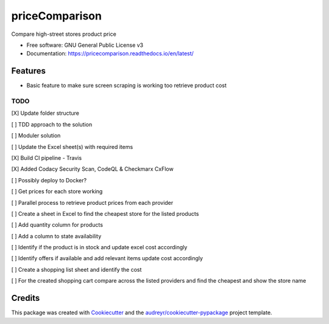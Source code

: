 ===============
priceComparison
===============


.. .. image:: https://img.shields.io/pypi/v/pricecomparison.svg
..         :target: https://pypi.python.org/pypi/pricecomparison

.. image:: https://img.shields.io/travis/vksvicky/pricecomparison.svg
        :target: https://app.travis-ci.com/github/vksvicky/priceComparison

.. image:: https://readthedocs.org/projects/pricecomparison/badge/?version=latest
        :target: https://pricecomparison.readthedocs.io/en/latest/?version=latest
        :alt: Documentation Status




Compare high-street stores product price


* Free software: GNU General Public License v3
* Documentation: https://pricecomparison.readthedocs.io/en/latest/


Features
--------

* Basic feature to make sure screen scraping is working too retrieve product cost



TODO
====

[X] Update folder structure

[ ] TDD approach to the solution

[ ] Moduler solution

[ ] Update the Excel sheet(s) with required items

[X] Build CI pipeline - Travis

[X] Added Codacy Security Scan, CodeQL & Checkmarx CxFlow

[ ] Possibly deploy to Docker?

[ ] Get prices for each store working

[ ] Parallel process to retrieve product prices from each provider

[ ] Create a sheet in Excel to find the cheapest store for the listed products

[ ] Add quantity column for products

[ ] Add a column to state availability

[ ] Identify if the product is in stock and update excel cost accordingly

[ ] Identify offers if available and add relevant items update cost accordingly

[ ] Create a shopping list sheet and identify the cost

[ ] For the created shopping cart compare across the listed providers and find the cheapest and show the store name


Credits
-------

This package was created with Cookiecutter_ and the `audreyr/cookiecutter-pypackage`_ project template.

.. _Cookiecutter: https://github.com/audreyr/cookiecutter
.. _`audreyr/cookiecutter-pypackage`: https://github.com/audreyr/cookiecutter-pypackage
